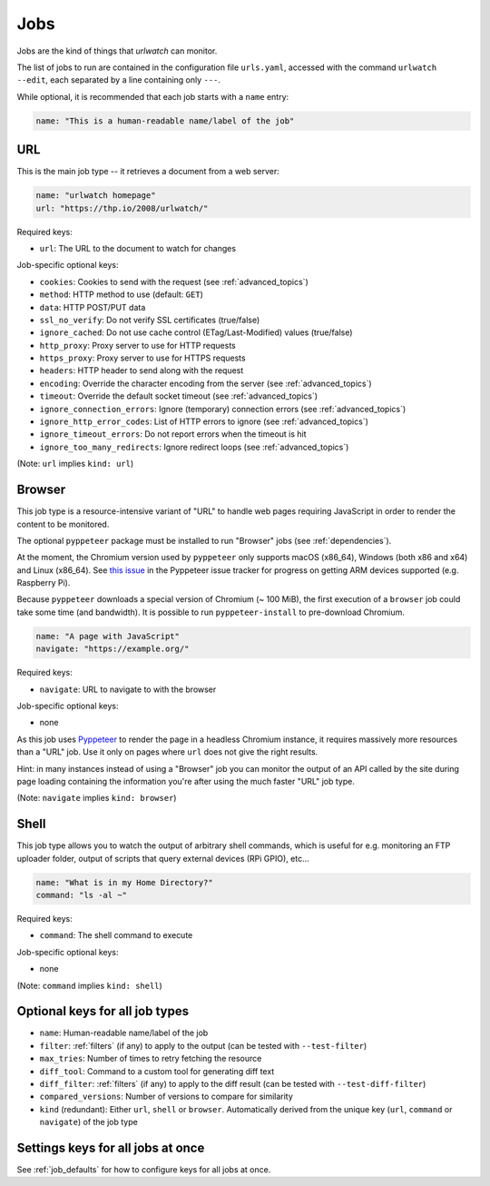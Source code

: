 .. _jobs:

Jobs
====

Jobs are the kind of things that `urlwatch` can monitor. 

The list of jobs to run are contained in the configuration file ``urls.yaml``,
accessed with the command ``urlwatch --edit``, each separated by a line
containing only ``---``.

While optional, it is recommended that each job starts with a ``name`` entry:

.. code-block:: yaml

    name: "This is a human-readable name/label of the job"


URL
---

This is the main job type -- it retrieves a document from a web server:

.. code-block:: yaml

    name: "urlwatch homepage"
    url: "https://thp.io/2008/urlwatch/"

Required keys:

- ``url``: The URL to the document to watch for changes

Job-specific optional keys:

- ``cookies``: Cookies to send with the request (see :ref:`advanced_topics`)
- ``method``: HTTP method to use (default: ``GET``)
- ``data``: HTTP POST/PUT data
- ``ssl_no_verify``: Do not verify SSL certificates (true/false)
- ``ignore_cached``: Do not use cache control (ETag/Last-Modified) values (true/false)
- ``http_proxy``: Proxy server to use for HTTP requests
- ``https_proxy``: Proxy server to use for HTTPS requests
- ``headers``: HTTP header to send along with the request
- ``encoding``: Override the character encoding from the server (see :ref:`advanced_topics`)
- ``timeout``: Override the default socket timeout (see :ref:`advanced_topics`)
- ``ignore_connection_errors``: Ignore (temporary) connection errors (see :ref:`advanced_topics`)
- ``ignore_http_error_codes``: List of HTTP errors to ignore (see :ref:`advanced_topics`)
- ``ignore_timeout_errors``: Do not report errors when the timeout is hit
- ``ignore_too_many_redirects``: Ignore redirect loops (see :ref:`advanced_topics`)

(Note: ``url`` implies ``kind: url``)


Browser
-------

This job type is a resource-intensive variant of "URL" to handle web pages
requiring JavaScript in order to render the content to be monitored.

The optional ``pyppeteer`` package must be installed to run "Browser" jobs
(see :ref:`dependencies`).

At the moment, the Chromium version used by ``pyppeteer`` only supports
macOS (x86_64), Windows (both x86 and x64) and Linux (x86_64). See
`this issue <https://github.com/pyppeteer/pyppeteer/issues/155>`__ in the
Pyppeteer issue tracker for progress on getting ARM devices supported
(e.g. Raspberry Pi).

Because ``pyppeteer`` downloads a special version of Chromium (~ 100 MiB),
the first execution of a ``browser`` job could take some time (and bandwidth).
It is possible to run ``pyppeteer-install`` to pre-download Chromium.

.. code-block:: yaml

   name: "A page with JavaScript"
   navigate: "https://example.org/"

Required keys:

- ``navigate``: URL to navigate to with the browser

Job-specific optional keys:

- none

As this job uses `Pyppeteer <https://github.com/pyppeteer/pyppeteer>`__
to render the page in a headless Chromium instance, it requires massively
more resources than a "URL" job. Use it only on pages where ``url`` does not
give the right results.

Hint: in many instances instead of using a "Browser" job you can
monitor the output of an API called by the site during page loading
containing the information you're after using the much faster "URL" job type.

(Note: ``navigate`` implies ``kind: browser``)


Shell
-----

This job type allows you to watch the output of arbitrary shell commands,
which is useful for e.g. monitoring an FTP uploader folder, output of
scripts that query external devices (RPi GPIO), etc...

.. code-block:: yaml

   name: "What is in my Home Directory?"
   command: "ls -al ~"

Required keys:

- ``command``: The shell command to execute

Job-specific optional keys:

- none

(Note: ``command`` implies ``kind: shell``)


Optional keys for all job types
-------------------------------

- ``name``: Human-readable name/label of the job
- ``filter``: :ref:`filters` (if any) to apply to the output (can be tested with ``--test-filter``)
- ``max_tries``: Number of times to retry fetching the resource
- ``diff_tool``: Command to a custom tool for generating diff text
- ``diff_filter``: :ref:`filters` (if any) to apply to the diff result (can be tested with ``--test-diff-filter``)
- ``compared_versions``: Number of versions to compare for similarity
- ``kind`` (redundant): Either ``url``, ``shell`` or ``browser``.  Automatically derived from the unique key (``url``, ``command`` or ``navigate``) of the job type


Settings keys for all jobs at once
----------------------------------

See :ref:`job_defaults` for how to configure keys for all jobs at once.
